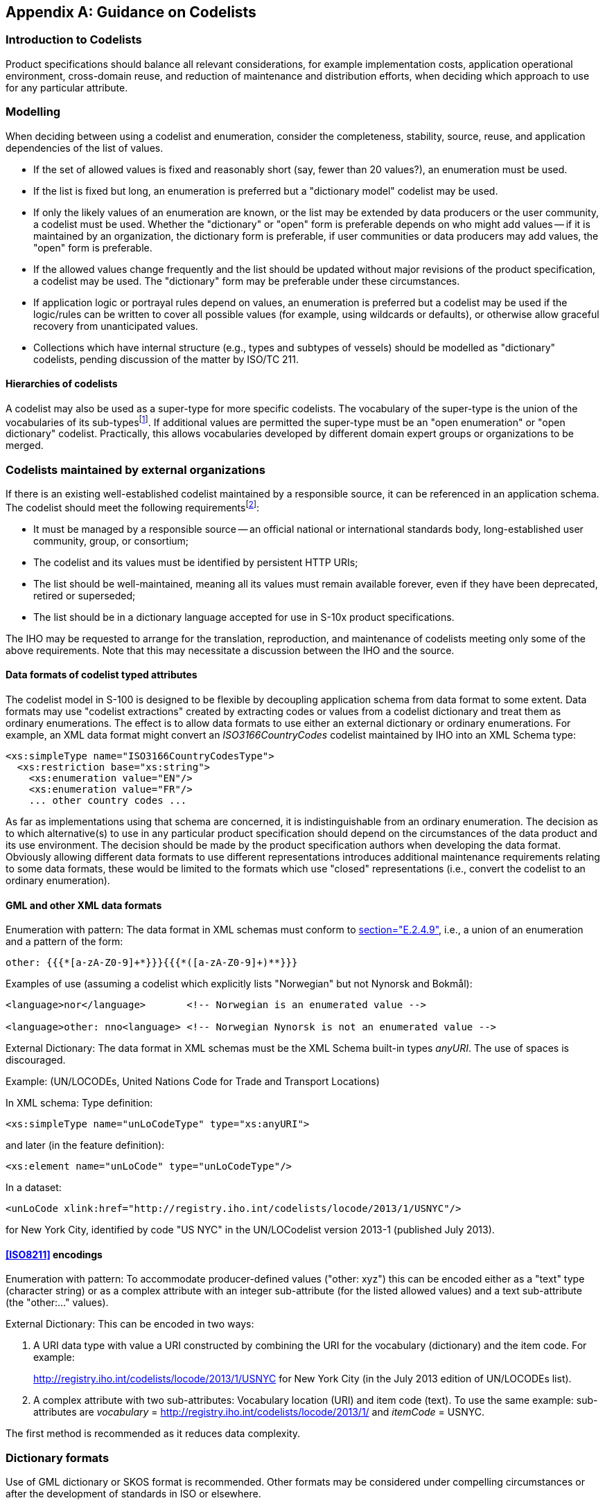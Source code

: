 [[app-11-C]]
[appendix,obligation=informative]
== Guidance on Codelists

[[cls-11-C-1]]
=== Introduction to Codelists

Product specifications should balance all relevant considerations, for
example implementation costs, application operational environment,
cross-domain reuse, and reduction of maintenance and distribution
efforts, when deciding which approach to use for any particular
attribute.

[[cls-11-C-2]]
=== Modelling

When deciding between using a codelist and enumeration, consider the
completeness, stability, source, reuse, and application dependencies of
the list of values.

* If the set of allowed values is fixed and reasonably short (say, fewer
than 20 values?), an enumeration must be used.
* If the list is fixed but long, an enumeration is preferred but a
"dictionary model" codelist may be used.
* If only the likely values of an enumeration are known, or the list may
be extended by data producers or the user community, a codelist must be
used. Whether the "dictionary" or "open" form is preferable depends on
who might add values -- if it is maintained by an organization, the
dictionary form is preferable, if user communities or data producers may
add values, the "open" form is preferable.
* If the allowed values change frequently and the list should be updated
without major revisions of the product specification, a codelist may be
used. The "dictionary" form may be preferable under these circumstances.
* If application logic or portrayal rules depend on values, an
enumeration is preferred but a codelist may be used if the logic/rules
can be written to cover all possible values (for example, using
wildcards or defaults), or otherwise allow graceful recovery from
unanticipated values.
* Collections which have internal structure (e.g., types and subtypes of
vessels) should be modelled as "dictionary" codelists, pending
discussion of the matter by ISO/TC 211.

[[cls-11-C-2.1]]
==== Hierarchies of codelists

A codelist may also be used as a super-type for more specific codelists.
The vocabulary of the super-type is the union of the vocabularies of its
sub-types{blank}footnote:[Note that the super-type cannot augment the
union set with additional definitions. This conforms to the INSPIRE
usage but it may be reconsidered if such augmentation is required at a
later time.]. If additional values are permitted the super-type must be
an "open enumeration" or "open dictionary" codelist. Practically, this
allows vocabularies developed by different domain expert groups or
organizations to be merged.

[[cls-11-C-4]]
=== Codelists maintained by external organizations

If there is an existing well-established codelist maintained by a
responsible source, it can be referenced in an application schema. The
codelist should meet the following requirements{blank}footnote:[Adapted
from INSPIRE guidelines.]:

* It must be managed by a responsible source -- an official national or
international standards body, long-established user community, group, or
consortium;
* The codelist and its values must be identified by persistent HTTP URIs;
* The list should be well-maintained, meaning all its values must remain
available forever, even if they have been deprecated, retired or
superseded;
* The list should be in a dictionary language accepted for use in S-10x
product specifications.

The IHO may be requested to arrange for the translation, reproduction,
and maintenance of codelists meeting only some of the above
requirements. Note that this may necessitate a discussion between the
IHO and the source.

[[cls-11-C-4.1]]
==== Data formats of codelist typed attributes

The codelist model in S-100 is designed to be flexible by decoupling
application schema from data format to some extent. Data formats may use
"codelist extractions" created by extracting codes or values from a
codelist dictionary and treat them as ordinary enumerations. The effect
is to allow data formats to use either an external dictionary or
ordinary enumerations. For example, an XML data format might convert an
_ISO3166CountryCodes_ codelist maintained by IHO into an XML Schema type:

[source%unnumbered]
----
<xs:simpleType name="ISO3166CountryCodesType">
  <xs:restriction base="xs:string">
    <xs:enumeration value="EN"/>
    <xs:enumeration value="FR"/>
    ... other country codes ...
----

As far as implementations using that schema are concerned, it is
indistinguishable from an ordinary enumeration. The decision as to which
alternative(s) to use in any particular product specification should
depend on the circumstances of the data product and its use environment.
The decision should be made by the product specification authors when
developing the data format. Obviously allowing different data formats to
use different representations introduces additional maintenance
requirements relating to some data formats, these would be limited to
the formats which use "closed" representations (i.e., convert the
codelist to an ordinary enumeration).

[[cls-11-C-4.2]]
==== GML and other XML data formats

[underline]#Enumeration with pattern#: The data format in XML schemas
must conform to <<ISO19136,section="E.2.4.9">>, i.e., a union of an
enumeration and a pattern of the form:

[source%unnumbered]
----
other: {{{*[a-zA-Z0-9]+*}}}{{{*([a-zA-Z0-9]+)**}}}
----

Examples of use (assuming a codelist which explicitly lists "Norwegian"
but not Nynorsk and Bokmål):

[source%unnumbered]
----
<language>nor</language>       <!-- Norwegian is an enumerated value -->

<language>other: nno<language> <!-- Norwegian Nynorsk is not an enumerated value -->
----

[underline]#External Dictionary#: The data format in XML schemas must be
the XML Schema built-in types _anyURI_. The use of spaces is discouraged.

Example: (UN/LOCODEs, United Nations Code for Trade and Transport
Locations)

In XML schema: Type definition:

[source%unnumbered]
----
<xs:simpleType name="unLoCodeType" type="xs:anyURI">
----

and later (in the feature definition):

[source%unnumbered]
----
<xs:element name="unLoCode" type="unLoCodeType"/>
----

In a dataset:

[source%unnumbered]
----
<unLoCode xlink:href="http://registry.iho.int/codelists/locode/2013/1/USNYC"/>
----

[underline]#for New York City, identified by code "US NYC" in the
UN/LOCodelist version 2013-1 (published July 2013).#

[[cls-11-C-4.3]]
==== <<ISO8211>> encodings

Enumeration with pattern: To accommodate producer-defined values
("other: xyz") this can be encoded either as a "text" type (character
string) or as a complex attribute with an integer sub-attribute (for the
listed allowed values) and a text sub-attribute (the "other:..." values).

External Dictionary: This can be encoded in two ways:

. A URI data type with value a URI constructed by combining the URI for
the vocabulary (dictionary) and the item code. For example:
+
--
http://registry.iho.int/codelists/locode/2013/1/USNYC for New York City
(in the July 2013 edition of UN/LOCODEs list).
--
. A complex attribute with two sub-attributes: Vocabulary location (URI)
and item code (text). To use the same example: sub-attributes are
_vocabulary_ = http://registry.iho.int/codelists/locode/2013/1/ and
_itemCode_ = USNYC.

The first method is recommended as it reduces data complexity.

[[cls-11-C-5]]
=== Dictionary formats

Use of GML dictionary or SKOS format is recommended. Other formats may
be considered under compelling circumstances or after the development of
standards in ISO or elsewhere.

[[cls-11-C-6]]
=== Dictionary distribution and discovery

In order to remove dependence on Internet connectivity for interpreting
codelist values, codelist dictionaries may be distributed as support
files in exchange sets. For the purposes of distribution, discovery,
management of updates, and version control, such local dictionary files
can be treated as ordinary support files. Discovery metadata for support
files is described in <<Part4a>> (see class
S100_SupportFileDiscoveryMetadata).

[[cls-11-C-6.1]]
==== Entity resolution with local dictionary files

If mappings from namespaces to dictionary files are needed for a data
product, the use of a catalogue file is suggested in which case the
product specification may specify the catalogue file name and format.
The catalogue file itself can be treated as another support file, having
a fixed filename and location in the exchange set which are stated in
the product specification.

[example]
A product specification uses XML catalogues for resolving codelist
namespaces to local dictionary files. It specifies that the catalogue
file shall conform to the OASIS standard for XML catalogues ("XML
Catalogs V. 1.1"),

URL: https://www.oasis-open.org/standards#xmlcatalogsv1.1). The product
specification standardizes the name of the catalogue file as
CODELSTCAT.XML.
